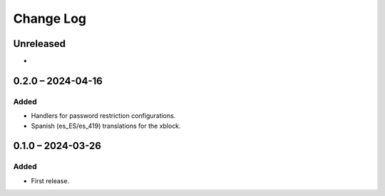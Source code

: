 Change Log
##########

..
   All enhancements and patches to content_restrictions will be documented
   in this file.  It adheres to the structure of https://keepachangelog.com/ ,
   but in reStructuredText instead of Markdown (for ease of incorporation into
   Sphinx documentation and the PyPI description).

   This project adheres to Semantic Versioning (https://semver.org/).

.. There should always be an "Unreleased" section for changes pending release.

Unreleased
**********

*

0.2.0 – 2024-04-16
**********************************************

Added
=====

* Handlers for password restriction configurations.
* Spanish (es_ES/es_419) translations for the xblock.

0.1.0 – 2024-03-26
**********************************************

Added
=====

* First release.
